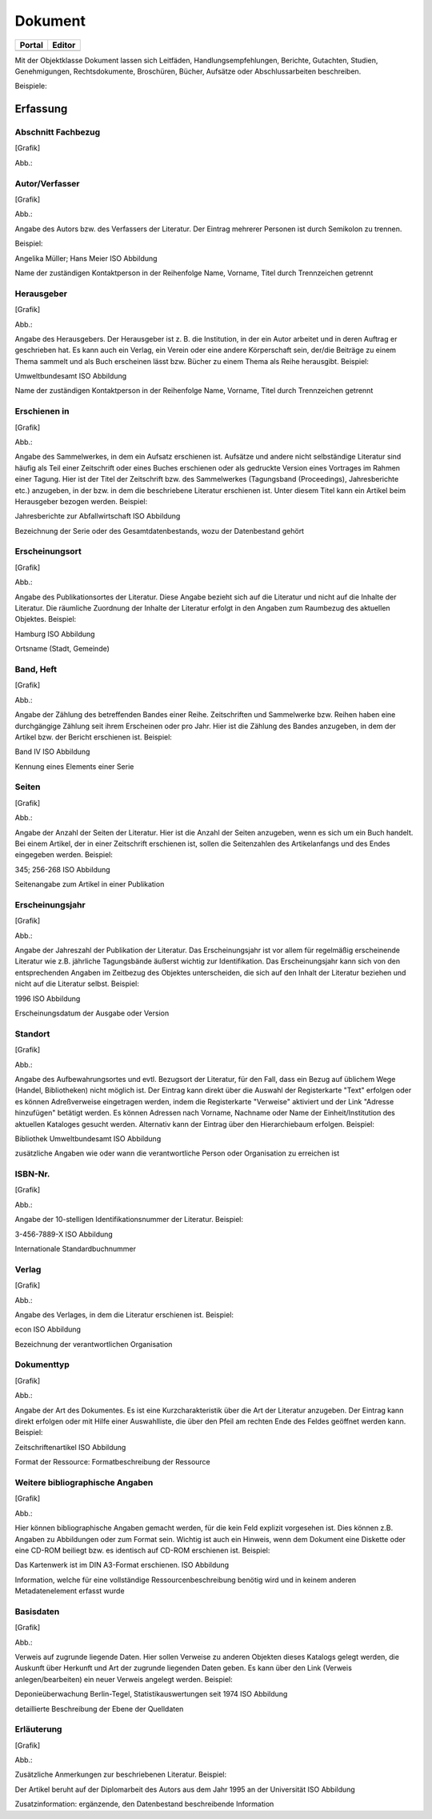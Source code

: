 
Dokument
========

.. csv-table::
    :header: "Portal", "Editor"
    :widths: 30 30

	.. image:: ../../../img_ige/metaver_ige/ige_icons/objekte/portal/dokument.png, .. image:: ../../../img_ige/metaver_ige/ige_icons/objekte/ige/dokument.png

Mit der Objektklasse Dokument lassen sich Leitfäden, Handlungsempfehlungen, Berichte, Gutachten, Studien, Genehmigungen, Rechtsdokumente, Broschüren, Bücher, Aufsätze oder Abschlussarbeiten beschreiben.

Beispiele:

Erfassung
---------

Abschnitt Fachbezug
'''''''''''''''''''

[Grafik]

Abb.:

Autor/Verfasser
'''''''''''''''


[Grafik]

Abb.:


Angabe des Autors bzw. des Verfassers der Literatur. Der Eintrag mehrerer Personen ist durch Semikolon zu trennen.

Beispiel:

Angelika Müller; Hans Meier
ISO Abbildung

Name der zuständigen Kontaktperson in der Reihenfolge Name, Vorname, Titel durch Trennzeichen getrennt


Herausgeber
'''''''''''


[Grafik]

Abb.:


Angabe des Herausgebers. Der Herausgeber ist z. B. die Institution, in der ein Autor arbeitet und in deren Auftrag er geschrieben hat. Es kann auch ein Verlag, ein Verein oder eine andere Körperschaft sein, der/die Beiträge zu einem Thema sammelt und als Buch erscheinen lässt bzw. Bücher zu einem Thema als Reihe herausgibt.
Beispiel:

Umweltbundesamt
ISO Abbildung

Name der zuständigen Kontaktperson in der Reihenfolge Name, Vorname, Titel durch Trennzeichen getrennt


Erschienen in
'''''''''''''


[Grafik]

Abb.:


Angabe des Sammelwerkes, in dem ein Aufsatz erschienen ist. Aufsätze und andere nicht selbständige Literatur sind häufig als Teil einer Zeitschrift oder eines Buches erschienen oder als gedruckte Version eines Vortrages im Rahmen einer Tagung. Hier ist der Titel der Zeitschrift bzw. des Sammelwerkes (Tagungsband (Proceedings), Jahresberichte etc.) anzugeben, in der bzw. in dem die beschriebene Literatur erschienen ist. Unter diesem Titel kann ein Artikel beim Herausgeber bezogen werden.
Beispiel:

Jahresberichte zur Abfallwirtschaft
ISO Abbildung

Bezeichnung der Serie oder des Gesamtdatenbestands, wozu der Datenbestand gehört



Erscheinungsort
'''''''''''''''


[Grafik]

Abb.:


Angabe des Publikationsortes der Literatur. Diese Angabe bezieht sich auf die Literatur und nicht auf die Inhalte der Literatur. Die räumliche Zuordnung der Inhalte der Literatur erfolgt in den Angaben zum Raumbezug des aktuellen Objektes.
Beispiel:

Hamburg
ISO Abbildung

Ortsname (Stadt, Gemeinde)


Band, Heft
''''''''''


[Grafik]

Abb.:


Angabe der Zählung des betreffenden Bandes einer Reihe. Zeitschriften und Sammelwerke bzw. Reihen haben eine durchgängige Zählung seit ihrem Erscheinen oder pro Jahr. Hier ist die Zählung des Bandes anzugeben, in dem der Artikel bzw. der Bericht erschienen ist.
Beispiel:

Band IV
ISO Abbildung

Kennung eines Elements einer Serie


Seiten
''''''


[Grafik]

Abb.:


Angabe der Anzahl der Seiten der Literatur. Hier ist die Anzahl der Seiten anzugeben, wenn es sich um ein Buch handelt. Bei einem Artikel, der in einer Zeitschrift erschienen ist, sollen die Seitenzahlen des Artikelanfangs und des Endes eingegeben werden.
Beispiel:

345; 256-268
ISO Abbildung

Seitenangabe zum Artikel in einer Publikation


Erscheinungsjahr
''''''''''''''''


[Grafik]

Abb.:


Angabe der Jahreszahl der Publikation der Literatur. Das Erscheinungsjahr ist vor allem für regelmäßig erscheinende Literatur wie z.B. jährliche Tagungsbände äußerst wichtig zur Identifikation. Das Erscheinungsjahr kann sich von den entsprechenden Angaben im Zeitbezug des Objektes unterscheiden, die sich auf den Inhalt der Literatur beziehen und nicht auf die Literatur selbst.
Beispiel:

1996
ISO Abbildung

Erscheinungsdatum der Ausgabe oder Version


Standort
''''''''


[Grafik]

Abb.:


Angabe des Aufbewahrungsortes und evtl. Bezugsort der Literatur, für den Fall, dass ein Bezug auf üblichem Wege (Handel, Bibliotheken) nicht möglich ist. Der Eintrag kann direkt über die Auswahl der Registerkarte "Text" erfolgen oder es können Adreßverweise eingetragen werden, indem die Registerkarte "Verweise" aktiviert und der Link "Adresse hinzufügen" betätigt werden. Es können Adressen nach Vorname, Nachname oder Name der Einheit/Institution des aktuellen Kataloges gesucht werden. Alternativ kann der Eintrag über den Hierarchiebaum erfolgen.
Beispiel:

Bibliothek Umweltbundesamt
ISO Abbildung

zusätzliche Angaben wie oder wann die verantwortliche Person oder Organisation zu erreichen ist


ISBN-Nr.
''''''''


[Grafik]

Abb.:


Angabe der 10-stelligen Identifikationsnummer der Literatur.
Beispiel:

3-456-7889-X
ISO Abbildung

Internationale Standardbuchnummer


Verlag
''''''


[Grafik]

Abb.:


Angabe des Verlages, in dem die Literatur erschienen ist.
Beispiel:

econ
ISO Abbildung

Bezeichnung der verantwortlichen Organisation


Dokumenttyp
'''''''''''


[Grafik]

Abb.:


Angabe der Art des Dokumentes. Es ist eine Kurzcharakteristik über die Art der Literatur anzugeben. Der Eintrag kann direkt erfolgen oder mit Hilfe einer Auswahlliste, die über den Pfeil am rechten Ende des Feldes geöffnet werden kann.
Beispiel:

Zeitschriftenartikel
ISO Abbildung

Format der Ressource: Formatbeschreibung der Ressource


Weitere bibliographische Angaben
''''''''''''''''''''''''''''''''


[Grafik]

Abb.:


Hier können bibliographische Angaben gemacht werden, für die kein Feld explizit vorgesehen ist. Dies können z.B. Angaben zu Abbildungen oder zum Format sein. Wichtig ist auch ein Hinweis, wenn dem Dokument eine Diskette oder eine CD-ROM beiliegt bzw. es identisch auf CD-ROM erschienen ist.
Beispiel:

Das Kartenwerk ist im DIN A3-Format erschienen.
ISO Abbildung

Information, welche für eine vollständige Ressourcenbeschreibung benötig wird und in keinem anderen Metadatenelement erfasst wurde


Basisdaten
''''''''''


[Grafik]

Abb.:


Verweis auf zugrunde liegende Daten. Hier sollen Verweise zu anderen Objekten dieses Katalogs gelegt werden, die Auskunft über Herkunft und Art der zugrunde liegenden Daten geben. Es kann über den Link (Verweis anlegen/bearbeiten) ein neuer Verweis angelegt werden.
Beispiel:

Deponieüberwachung Berlin-Tegel, Statistikauswertungen seit 1974
ISO Abbildung

detaillierte Beschreibung der Ebene der Quelldaten


Erläuterung
'''''''''''


[Grafik]

Abb.:


Zusätzliche Anmerkungen zur beschriebenen Literatur.
Beispiel:

Der Artikel beruht auf der Diplomarbeit des Autors aus dem Jahr 1995 an der Universität
ISO Abbildung

Zusatzinformation: ergänzende, den Datenbestand beschreibende Information